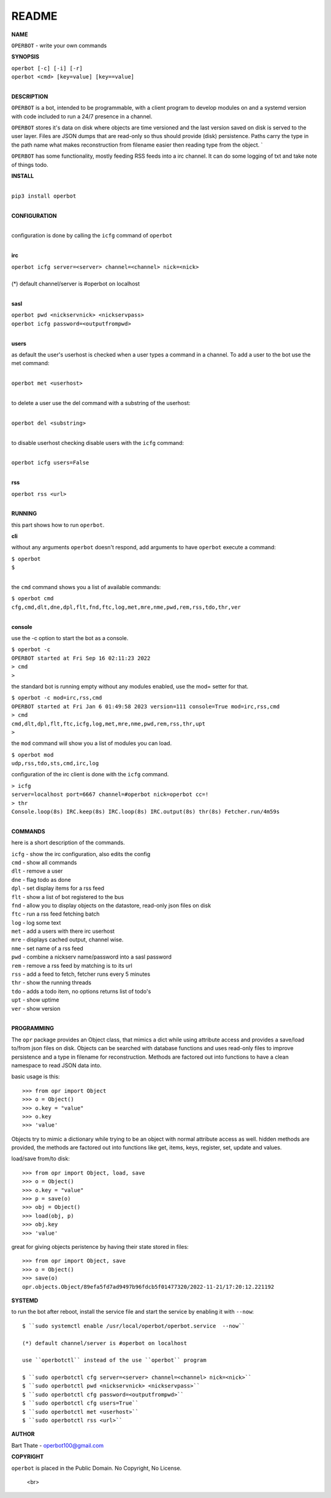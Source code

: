 README
######


**NAME**


``OPERBOT`` - write your own commands


**SYNOPSIS**


| ``operbot [-c] [-i] [-r]``
| ``operbot <cmd> [key=value] [key==value]``
|


**DESCRIPTION**


``OPERBOT`` is a bot, intended to be programmable, with a client program to
develop modules on and a systemd version with code included to run a 24/7
presence in a channel. 

``OPERBOT`` stores it's data on disk where objects are time versioned and the
last version saved on disk is served to the user layer. Files are JSON dumps
that are read-only so thus should provide (disk) persistence. Paths carry the
type in the path name what makes reconstruction from filename easier then
reading type from the object. `

``OPERBOT`` has some functionality, mostly feeding RSS feeds into a irc
channel. It can do some logging of txt and take note of things todo.


**INSTALL**

|
| ``pip3 install operbot``
|

**CONFIGURATION**

|
| configuration is done by calling the ``icfg`` command of ``operbot``
| 

**irc**


| ``operbot icfg server=<server> channel=<channel> nick=<nick>``
|
| (*) default channel/server is #operbot on localhost
|

**sasl**


| ``operbot pwd <nickservnick> <nickservpass>``
| ``operbot icfg password=<outputfrompwd>``
|

**users**

as default the user's userhost is checked when a user types a command in a
channel. To add a user to the bot use the met command:

|
| ``operbot met <userhost>``
|

to delete a user use the del command with a substring of the userhost:

|
| ``operbot del <substring>``
|

to disable userhost checking disable users with the ``icfg`` command:

|
| ``operbot icfg users=False``
|

**rss**


| ``operbot rss <url>``
|


**RUNNING**


this part shows how to run ``operbot``.

**cli**

without any arguments ``operbot`` doesn't respond, add arguments to have
``operbot`` execute a command:


| ``$ operbot``
| ``$``
|

the ``cmd`` command shows you a list of available commands:


| ``$ operbot cmd``
| ``cfg,cmd,dlt,dne,dpl,flt,fnd,ftc,log,met,mre,nme,pwd,rem,rss,tdo,thr,ver``
|

**console**

use the -c option to start the bot as a console.


| ``$ operbot -c``
| ``OPERBOT started at Fri Sep 16 02:11:23 2022``
| ``> cmd``
| ``>``

the standard bot is running empty without any modules enabled, use the mod=
setter for that.


| ``$ operbot -c mod=irc,rss,cmd``
| ``OPERBOT started at Fri Jan 6 01:49:58 2023 version=111 console=True mod=irc,rss,cmd``
| ``> cmd``
| ``cmd,dlt,dpl,flt,ftc,icfg,log,met,mre,nme,pwd,rem,rss,thr,upt``
| ``>``


the ``mod`` command will show you a list of modules you can load.

| ``$ operbot mod``
| ``udp,rss,tdo,sts,cmd,irc,log``


configuration of the irc client is done with the ``icfg`` command.


| ``> icfg``
| ``server=localhost port=6667 channel=#operbot nick=operbot cc=!``
| ``> thr``
| ``Console.loop(8s) IRC.keep(8s) IRC.loop(8s) IRC.output(8s) thr(8s) Fetcher.run/4m59s``
|



**COMMANDS**


here is a short description of the commands.


| ``icfg`` - show the irc configuration, also edits the config
| ``cmd`` - show all commands
| ``dlt`` - remove a user
| ``dne`` - flag todo as done
| ``dpl`` - set display items for a rss feed
| ``flt`` - show a list of bot registered to the bus
| ``fnd`` - allow you to display objects on the datastore, read-only json files on disk 
| ``ftc`` - run a rss feed fetching batch
| ``log`` - log some text
| ``met`` - add a users with there irc userhost
| ``mre`` - displays cached output, channel wise.
| ``nme`` - set name of a rss feed
| ``pwd`` - combine a nickserv name/password into a sasl password
| ``rem`` - remove a rss feed by matching is to its url
| ``rss`` - add a feed to fetch, fetcher runs every 5 minutes
| ``thr`` - show the running threads
| ``tdo`` - adds a todo item, no options returns list of todo's
| ``upt`` - show uptime
| ``ver`` - show version
|


**PROGRAMMING**


The ``opr`` package provides an Object class, that mimics a dict while using
attribute access and provides a save/load to/from json files on disk.
Objects can be searched with database functions and uses read-only files
to improve persistence and a type in filename for reconstruction. Methods are
factored out into functions to have a clean namespace to read JSON data into.

basic usage is this::

 >>> from opr import Object
 >>> o = Object()
 >>> o.key = "value"
 >>> o.key
 >>> 'value'

Objects try to mimic a dictionary while trying to be an object with normal
attribute access as well. hidden methods are provided, the methods are
factored out into functions like get, items, keys, register, set, update
and values.

load/save from/to disk::

 >>> from opr import Object, load, save
 >>> o = Object()
 >>> o.key = "value"
 >>> p = save(o)
 >>> obj = Object()
 >>> load(obj, p)
 >>> obj.key
 >>> 'value'

great for giving objects peristence by having their state stored in files::

 >>> from opr import Object, save
 >>> o = Object()
 >>> save(o)
 opr.objects.Object/89efa5fd7ad9497b96fdcb5f01477320/2022-11-21/17:20:12.221192


**SYSTEMD**


to run the bot after reboot, install the service file and start the service
by enabling it with ``--now``::

 $ ``sudo systemctl enable /usr/local/operbot/operbot.service  --now``

 (*) default channel/server is #operbot on localhost

 use ``operbotctl`` instead of the use ``operbot`` program

 $ ``sudo operbotctl cfg server=<server> channel=<channel> nick=<nick>``
 $ ``sudo operbotctl pwd <nickservnick> <nickservpass>``
 $ ``sudo operbotctl cfg password=<outputfrompwd>``
 $ ``sudo operbotctl cfg users=True``
 $ ``sudo operbotctl met <userhost>``
 $ ``sudo operbotctl rss <url>``


**AUTHOR**


Bart Thate - operbot100@gmail.com


**COPYRIGHT**


``operbot`` is placed in the Public Domain. No Copyright, No License.

  <br>


.. title:: write your own commands
